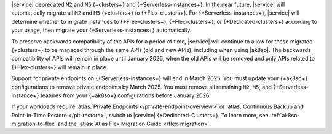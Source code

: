 |service| deprecated ``M2`` and ``M5`` {+clusters+} and {+Serverless-instances+}.
In the near future, |service| will automatically migrate all ``M2`` and ``M5``
{+clusters+} to {+Flex-clusters+}. For {+Serverless-instances+}, |service| will
determine whether to migrate instances to {+Free-clusters+},
{+Flex-clusters+}, or {+Dedicated-clusters+} according to your usage,
then migrate your {+Serverless-instances+} automatically.


To preserve backwards compatibility of the APIs for a period of time, |service|
will continue to allow for these migrated {+clusters+} to be managed
through the same APIs (old and new APIs), including when using |ak8so|. The backwards
compatibility of APIs will remain in place until January 2026, when the old
APIs will be removed and only APIs related to {+Flex-clusters+} will remain in place.

Support for private endpoints on {+Serverless-instances+} will end in March 2025. 
You must update your {+ak8so+} configurations to remove private endpoints
by March 2025. You must remove all remaining ``M2``, ``M5``, and 
{+Serverless-instance+} features from your {+ak8so+} configurations before 
January 2026.

If your workloads require :atlas:`Private Endpoints
</private-endpoint-overview>` or :atlas:`Continuous Backup and Point-in-Time Restore </pit-restore>`,
switch to |service| {+Dedicated-Clusters+}. To learn more, see :ref:`ak8so-migration-to-flex`
and the :atlas:`Atlas Flex Migration Guide </flex-migration>`.